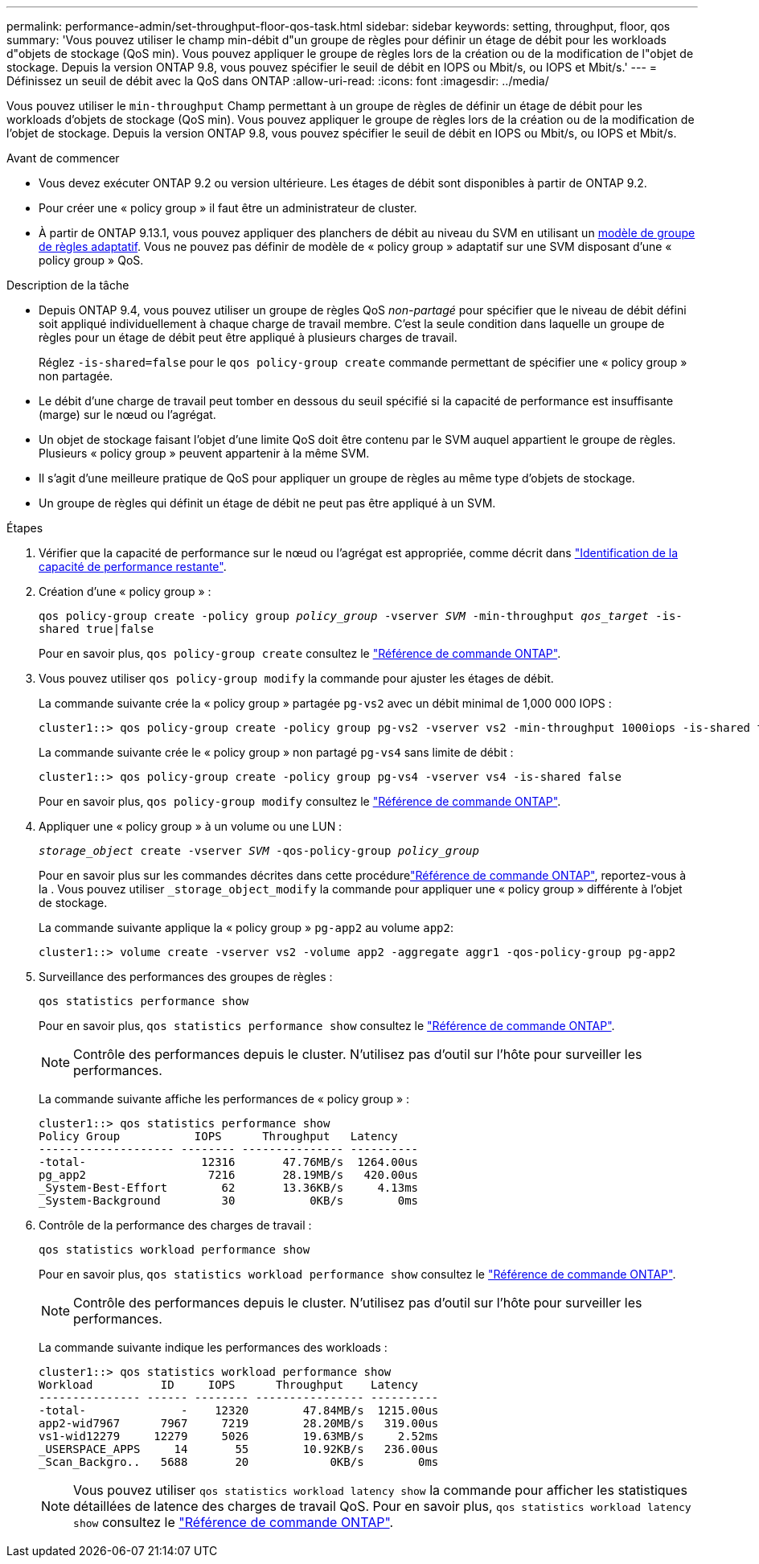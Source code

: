 ---
permalink: performance-admin/set-throughput-floor-qos-task.html 
sidebar: sidebar 
keywords: setting, throughput, floor, qos 
summary: 'Vous pouvez utiliser le champ min-débit d"un groupe de règles pour définir un étage de débit pour les workloads d"objets de stockage (QoS min). Vous pouvez appliquer le groupe de règles lors de la création ou de la modification de l"objet de stockage. Depuis la version ONTAP 9.8, vous pouvez spécifier le seuil de débit en IOPS ou Mbit/s, ou IOPS et Mbit/s.' 
---
= Définissez un seuil de débit avec la QoS dans ONTAP
:allow-uri-read: 
:icons: font
:imagesdir: ../media/


[role="lead"]
Vous pouvez utiliser le `min-throughput` Champ permettant à un groupe de règles de définir un étage de débit pour les workloads d'objets de stockage (QoS min). Vous pouvez appliquer le groupe de règles lors de la création ou de la modification de l'objet de stockage. Depuis la version ONTAP 9.8, vous pouvez spécifier le seuil de débit en IOPS ou Mbit/s, ou IOPS et Mbit/s.

.Avant de commencer
* Vous devez exécuter ONTAP 9.2 ou version ultérieure. Les étages de débit sont disponibles à partir de ONTAP 9.2.
* Pour créer une « policy group » il faut être un administrateur de cluster.
* À partir de ONTAP 9.13.1, vous pouvez appliquer des planchers de débit au niveau du SVM en utilisant un xref:adaptive-policy-template-task.html[modèle de groupe de règles adaptatif]. Vous ne pouvez pas définir de modèle de « policy group » adaptatif sur une SVM disposant d'une « policy group » QoS.


.Description de la tâche
* Depuis ONTAP 9.4, vous pouvez utiliser un groupe de règles QoS _non-partagé_ pour spécifier que le niveau de débit défini soit appliqué individuellement à chaque charge de travail membre. C'est la seule condition dans laquelle un groupe de règles pour un étage de débit peut être appliqué à plusieurs charges de travail.
+
Réglez `-is-shared=false` pour le `qos policy-group create` commande permettant de spécifier une « policy group » non partagée.

* Le débit d'une charge de travail peut tomber en dessous du seuil spécifié si la capacité de performance est insuffisante (marge) sur le nœud ou l'agrégat.
* Un objet de stockage faisant l'objet d'une limite QoS doit être contenu par le SVM auquel appartient le groupe de règles. Plusieurs « policy group » peuvent appartenir à la même SVM.
* Il s'agit d'une meilleure pratique de QoS pour appliquer un groupe de règles au même type d'objets de stockage.
* Un groupe de règles qui définit un étage de débit ne peut pas être appliqué à un SVM.


.Étapes
. Vérifier que la capacité de performance sur le nœud ou l'agrégat est appropriée, comme décrit dans link:identify-remaining-performance-capacity-task.html["Identification de la capacité de performance restante"].
. Création d'une « policy group » :
+
`qos policy-group create -policy group _policy_group_ -vserver _SVM_ -min-throughput _qos_target_ -is-shared true|false`

+
Pour en savoir plus, `qos policy-group create` consultez le link:https://docs.netapp.com/us-en/ontap-cli/qos-policy-group-create.html["Référence de commande ONTAP"^].

. Vous pouvez utiliser `qos policy-group modify` la commande pour ajuster les étages de débit.
+
La commande suivante crée la « policy group » partagée `pg-vs2` avec un débit minimal de 1,000 000 IOPS :

+
[listing]
----
cluster1::> qos policy-group create -policy group pg-vs2 -vserver vs2 -min-throughput 1000iops -is-shared true
----
+
La commande suivante crée le « policy group » non partagé `pg-vs4` sans limite de débit :

+
[listing]
----
cluster1::> qos policy-group create -policy group pg-vs4 -vserver vs4 -is-shared false
----
+
Pour en savoir plus, `qos policy-group modify` consultez le link:https://docs.netapp.com/us-en/ontap-cli/qos-policy-group-modify.html["Référence de commande ONTAP"^].

. Appliquer une « policy group » à un volume ou une LUN :
+
`_storage_object_ create -vserver _SVM_ -qos-policy-group _policy_group_`

+
Pour en savoir plus sur les commandes décrites dans cette procédurelink:https://docs.netapp.com/us-en/ontap-cli/["Référence de commande ONTAP"^], reportez-vous à la . Vous pouvez utiliser `_storage_object_modify` la commande pour appliquer une « policy group » différente à l'objet de stockage.

+
La commande suivante applique la « policy group » `pg-app2` au volume `app2`:

+
[listing]
----
cluster1::> volume create -vserver vs2 -volume app2 -aggregate aggr1 -qos-policy-group pg-app2
----
. Surveillance des performances des groupes de règles :
+
`qos statistics performance show`

+
Pour en savoir plus, `qos statistics performance show` consultez le link:https://docs.netapp.com/us-en/ontap-cli/qos-statistics-performance-show.html["Référence de commande ONTAP"^].

+
[NOTE]
====
Contrôle des performances depuis le cluster. N'utilisez pas d'outil sur l'hôte pour surveiller les performances.

====
+
La commande suivante affiche les performances de « policy group » :

+
[listing]
----
cluster1::> qos statistics performance show
Policy Group           IOPS      Throughput   Latency
-------------------- -------- --------------- ----------
-total-                 12316       47.76MB/s  1264.00us
pg_app2                  7216       28.19MB/s   420.00us
_System-Best-Effort        62       13.36KB/s     4.13ms
_System-Background         30           0KB/s        0ms
----
. Contrôle de la performance des charges de travail :
+
`qos statistics workload performance show`

+
Pour en savoir plus, `qos statistics workload performance show` consultez le link:https://docs.netapp.com/us-en/ontap-cli/qos-statistics-workload-performance-show.html["Référence de commande ONTAP"^].

+
[NOTE]
====
Contrôle des performances depuis le cluster. N'utilisez pas d'outil sur l'hôte pour surveiller les performances.

====
+
La commande suivante indique les performances des workloads :

+
[listing]
----
cluster1::> qos statistics workload performance show
Workload          ID     IOPS      Throughput    Latency
--------------- ------ -------- ---------------- ----------
-total-              -    12320        47.84MB/s  1215.00us
app2-wid7967      7967     7219        28.20MB/s   319.00us
vs1-wid12279     12279     5026        19.63MB/s     2.52ms
_USERSPACE_APPS     14       55        10.92KB/s   236.00us
_Scan_Backgro..   5688       20            0KB/s        0ms
----
+
[NOTE]
====
Vous pouvez utiliser `qos statistics workload latency show` la commande pour afficher les statistiques détaillées de latence des charges de travail QoS. Pour en savoir plus, `qos statistics workload latency show` consultez le link:https://docs.netapp.com/us-en/ontap-cli/qos-statistics-workload-latency-show.html["Référence de commande ONTAP"^].

====

